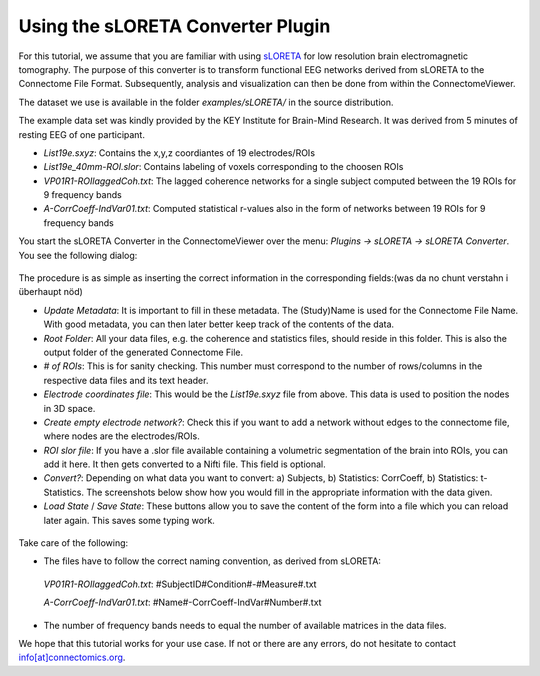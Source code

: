 .. _sloretacon:

===================================
 Using the sLORETA Converter Plugin
===================================

For this tutorial, we assume that you are familiar with using `sLORETA <http://www.uzh.ch/keyinst/loreta.htm>`_
for low resolution brain electromagnetic tomography. The purpose of this converter
is to transform functional EEG networks derived from sLORETA to the Connectome File Format.
Subsequently, analysis and visualization can then be done from within the ConnectomeViewer.

The dataset we use is available in the folder *examples/sLORETA/* in the source distribution.

The example data set was kindly provided by the KEY Institute for Brain-Mind Research. It was derived from 5 minutes of resting EEG of one participant.

* *List19e.sxyz*:  Contains the x,y,z coordiantes of 19 electrodes/ROIs

* *List19e_40mm-ROI.slor*: Contains labeling of voxels corresponding to the choosen ROIs

* *VP01R1-ROIlaggedCoh.txt*: The lagged coherence networks for a single subject computed between the 19 ROIs for 9 frequency bands

* *A-CorrCoeff-IndVar01.txt*: Computed statistical r-values also in the form of networks between 19 ROIs for 9 frequency bands

You start the sLORETA Converter in the ConnectomeViewer over the menu:
*Plugins -> sLORETA -> sLORETA Converter*. You see the following dialog:

.. figure:: ../../_static/sloreta_conv.png

The procedure is as simple as inserting the correct information in the corresponding fields:(was da no chunt verstahn i überhaupt nöd)

* *Update Metadata*: It is important to fill in these metadata. The (Study)Name is used for the Connectome File Name. With good metadata, you can then later better keep track of the contents of the data.

* *Root Folder*: All your data files, e.g. the coherence and statistics files, should reside in this folder. This is also the output folder of the generated Connectome File.

* *# of ROIs*: This is for sanity checking. This number must correspond to the number of rows/columns in the respective data files and its text header.

* *Electrode coordinates file*: This would be the *List19e.sxyz* file from above. This data is used to position the nodes in 3D space.

* *Create empty electrode network?*: Check this if you want to add a network without edges to the connectome file, where nodes are the electrodes/ROIs.

* *ROI slor file*: If you have a .slor file available containing a volumetric segmentation of the brain into ROIs, you can add it here. It then gets converted to a Nifti file. This field is optional.

* *Convert?*: Depending on what data you want to convert: a) Subjects, b) Statistics: CorrCoeff, b) Statistics: t-Statistics. The screenshots below show how you would fill in the appropriate information with the data given.

* *Load State* / *Save State*: These buttons allow you to save the content of the form into a file which you can reload later again. This saves some typing work.

.. figure:: ../../_static/sloreta_conv2.png

.. figure:: ../../_static/sloreta_conv3.png

Take care of the following:

* The files have to follow the correct naming convention, as derived from sLORETA::
 *VP01R1-ROIlaggedCoh.txt*: #SubjectID#Condition#-#Measure#.txt
 
 *A-CorrCoeff-IndVar01.txt*: #Name#-CorrCoeff-IndVar#Number#.txt

* The number of frequency bands needs to equal the number of available matrices in the data files.

We hope that this tutorial works for your use case. If not or there are any errors, do not hesitate to contact `info[at]connectomics.org <mailto:info[at]connectomics.org>`_.